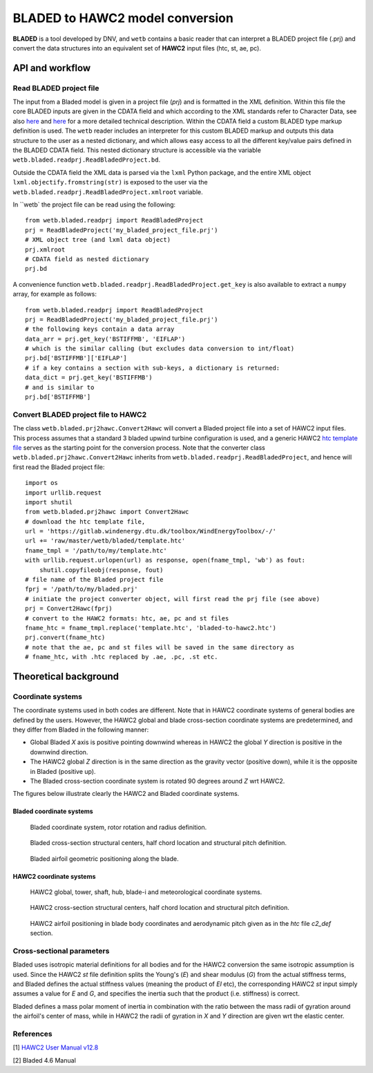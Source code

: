 ********************************
BLADED to HAWC2 model conversion
********************************

**BLADED** is a tool developed by DNV, and ``wetb`` contains a basic reader that
can interpret a BLADED project file (.prj) and convert the data structures into
an equivalent set of **HAWC2** input files (htc, st, ae, pc).


================================
API and workflow
================================

---------------------------------
Read BLADED project file
---------------------------------

The input from a Bladed model is given in a project file (*prj*) and is formatted
in the XML definition. Within this file the core BLADED inputs are given in the
CDATA field and which according to the XML standards refer to Character Data,
see also `here <https://www.w3resource.com/xml/CDATA-sections.php>`_ and `here
<https://en.wikipedia.org/wiki/CDATA>`_ for a more detailed technical description.
Within the CDATA field a custom BLADED type markup definition is used. The ``wetb``
reader includes an interpreter for this custom BLADED markup and outputs this
data structure to the user as a nested dictionary, and which allows easy access
to all the different key/value pairs defined in the BLADED CDATA field. This
nested dictionary structure is accessible via the variable
``wetb.bladed.readprj.ReadBladedProject.bd``.

Outside the CDATA field the XML data is parsed via the ``lxml`` Python package,
and the entire XML object ``lxml.objectify.fromstring(str)`` is exposed to the user
via the ``wetb.bladed.readprj.ReadBladedProject.xmlroot`` variable.


In ``wetb` the
project file can be read using the following::

     from wetb.bladed.readprj import ReadBladedProject
     prj = ReadBladedProject('my_bladed_project_file.prj')
     # XML object tree (and lxml data object)
     prj.xmlroot
     # CDATA field as nested dictionary
     prj.bd


A convenience function ``wetb.bladed.readprj.ReadBladedProject.get_key`` is also
available to extract a ``numpy`` array, for example as follows::

     from wetb.bladed.readprj import ReadBladedProject
     prj = ReadBladedProject('my_bladed_project_file.prj')
     # the following keys contain a data array
     data_arr = prj.get_key('BSTIFFMB', 'EIFLAP')
     # which is the similar calling (but excludes data conversion to int/float)
     prj.bd['BSTIFFMB']['EIFLAP']
     # if a key contains a section with sub-keys, a dictionary is returned:
     data_dict = prj.get_key('BSTIFFMB')
     # and is similar to
     prj.bd['BSTIFFMB']


---------------------------------
Convert BLADED project file to HAWC2
---------------------------------

The class ``wetb.bladed.prj2hawc.Convert2Hawc`` will convert a Bladed project
file into a set of HAWC2 input files. This process assumes that a standard
3 bladed upwind turbine configuration is used, and a generic HAWC2 `htc template
file  <https://gitlab.windenergy.dtu.dk/toolbox/WindEnergyToolbox/-/blob/master/wetb/bladed/template.htc>`_
serves as the starting point for the conversion process. Note that the converter
class ``wetb.bladed.prj2hawc.Convert2Hawc`` inherits from
``wetb.bladed.readprj.ReadBladedProject``, and hence will first read the Bladed
project file::

    import os
    import urllib.request
    import shutil
    from wetb.bladed.prj2hawc import Convert2Hawc
    # download the htc template file,
    url = 'https://gitlab.windenergy.dtu.dk/toolbox/WindEnergyToolbox/-/'
    url += 'raw/master/wetb/bladed/template.htc'
    fname_tmpl = '/path/to/my/template.htc'
    with urllib.request.urlopen(url) as response, open(fname_tmpl, 'wb') as fout:
        shutil.copyfileobj(response, fout)
    # file name of the Bladed project file
    fprj = '/path/to/my/bladed.prj'
    # initiate the project converter object, will first read the prj file (see above)
    prj = Convert2Hawc(fprj)
    # convert to the HAWC2 formats: htc, ae, pc and st files
    fname_htc = fname_tmpl.replace('template.htc', 'bladed-to-hawc2.htc')
    prj.convert(fname_htc)
    # note that the ae, pc and st files will be saved in the same directory as
    # fname_htc, with .htc replaced by .ae, .pc, .st etc.


================================
Theoretical background
================================

---------------------------------
Coordinate systems
---------------------------------

The coordinate systems used in both codes are different. Note that in HAWC2
coordinate systems of general bodies are defined by the users. However,
the HAWC2 global and blade cross-section coordinate systems are predetermined,
and they differ from Bladed in the following manner:

* Global Bladed *X* axis is positive pointing downwind whereas in HAWC2 the
  global *Y* direction is positive in the downwind direction.

* The HAWC2 global *Z* direction is in the same direction as the gravity vector
  (positive down), while it is the opposite in Bladed (positive up).

* The Bladed cross-section coordinate system is rotated 90 degrees around *Z* wrt HAWC2.

The figures below illustrate clearly the HAWC2 and Bladed coordinate systems.

^^^^^^^^^^^^^^^^^^^^^^^^^^^^^^^^^
Bladed coordinate systems
^^^^^^^^^^^^^^^^^^^^^^^^^^^^^^^^^
.. figure:: Bladed_turbine_coord.png
   :width: 200
   :alt: bladed_turbine_coord

   Bladed coordinate system, rotor rotation and radius definition.

.. figure:: Bladed_st_centers.png
   :width: 400
   :alt: bladed_st_coord

   Bladed cross-section structural centers, half chord location and structural pitch definition.

.. figure:: Bladed_airfoil.png
   :width: 400
   :alt: bladed_airfoil_coord

   Bladed airfoil geometric positioning along the blade.

^^^^^^^^^^^^^^^^^^^^^^^^^^^^^^^^^
HAWC2 coordinate systems
^^^^^^^^^^^^^^^^^^^^^^^^^^^^^^^^^
.. figure:: HAWC2_turbine_coord.png
    :width: 200
    :alt: hawc2_turbine_coord

    HAWC2 global, tower, shaft, hub, blade-i and meteorological coordinate systems.

.. figure:: HAWC2_st_centers.png
    :width: 400
    :alt: hawc2_st_ccord

    HAWC2 cross-section structural centers, half chord location and structural pitch definition.

.. figure:: HAWC2_c2_def_ccord.png
    :width: 400
    :alt: hawc2_airfoil_coord

    HAWC2 airfoil positioning in blade body coordinates and aerodynamic pitch given as in the *htc* file *c2_def* section.


---------------------------------
Cross-sectional parameters
---------------------------------

Bladed uses isotropic material definitions for all bodies and for the HAWC2
conversion the same isotropic assumption is used. Since the HAWC2 *st* file definition
splits the Young's (*E*) and shear modulus (*G*) from the actual stiffness terms, and Bladed
defines the actual stiffness values (meaning the product of *EI* etc), the
corresponding HAWC2 *st* input simply assumes a value for *E* and *G*, and
specifies the inertia such that the product (i.e. stiffness) is correct.

Bladed defines a mass polar moment of inertia in combination with the ratio
between the mass radii of gyration around the airfoil's center of mass, while
in HAWC2 the radii of gyration in *X* and *Y* direction are given wrt the elastic
center.


---------------------------------
References
---------------------------------

[1] `HAWC2 User Manual v12.8 <http://tools.windenergy.dtu.dk/HAWC2/manual/>`_

[2] Bladed 4.6 Manual

